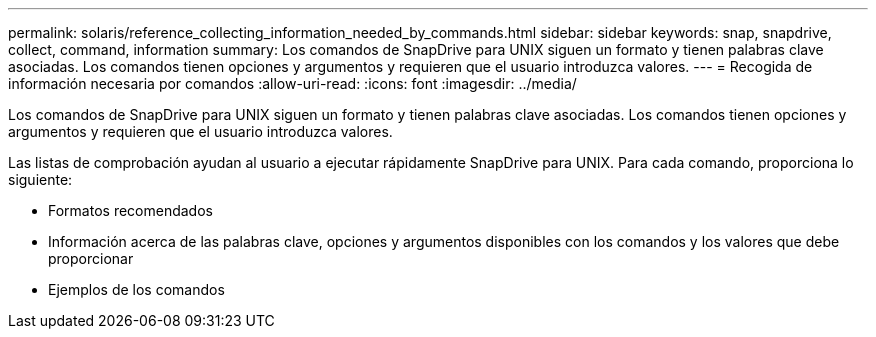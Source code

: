 ---
permalink: solaris/reference_collecting_information_needed_by_commands.html 
sidebar: sidebar 
keywords: snap, snapdrive, collect, command, information 
summary: Los comandos de SnapDrive para UNIX siguen un formato y tienen palabras clave asociadas. Los comandos tienen opciones y argumentos y requieren que el usuario introduzca valores. 
---
= Recogida de información necesaria por comandos
:allow-uri-read: 
:icons: font
:imagesdir: ../media/


[role="lead"]
Los comandos de SnapDrive para UNIX siguen un formato y tienen palabras clave asociadas. Los comandos tienen opciones y argumentos y requieren que el usuario introduzca valores.

Las listas de comprobación ayudan al usuario a ejecutar rápidamente SnapDrive para UNIX. Para cada comando, proporciona lo siguiente:

* Formatos recomendados
* Información acerca de las palabras clave, opciones y argumentos disponibles con los comandos y los valores que debe proporcionar
* Ejemplos de los comandos

